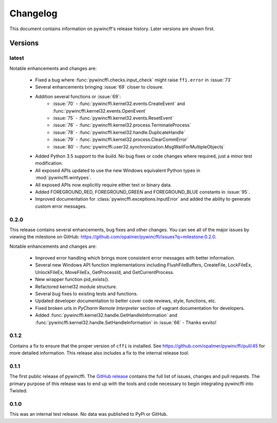Changelog
=========

This document contains information on pywincff's release history.  Later
versions are shown first.


Versions
--------

latest
~~~~~~

Notable enhancements and changes are:

    * Fixed a bug where :func:`pywincffi.checks.input_check` might raise
      ``ffi.error`` in :issue:`73`
    * Several enhancements bringing :issue:`69` closer to closure.
    * Addition several functions or :issue:`69`:
        * :issue:`70` - :func:`pywincffi.kernel32.events.CreateEvent` and
          :func:`pywincffi.kernel32.events.OpenEvent`
        * :issue:`75` - :func:`pywincffi.kernel32.events.ResetEvent`
        * :issue:`76` - :func:`pywincffi.kernel32.process.TerminateProcess`
        * :issue:`78` - :func:`pywincffi.kernel32.handle.DuplicateHandle`
        * :issue:`79` - :func:`pywincffi.kernel32.process.ClearCommError`
        * :issue:`80` - :func:`pywincffi.user32.synchronization.MsgWaitForMultipleObjects`
    * Added Python 3.5 support to the build.  No bug fixes or code changes
      where required, just a minor test modification.
    * All exposed APIs updated to use the new Windows equivalent Python types
      in :mod:`pywincffi.wintypes`.
    * All exposed APIs now explicitly require either text or binary data.
    * Added FOREGROUND_RED, FOREGROUND_GREEN and FOREGROUND_BLUE constants in
      :issue:`95`.
    * Improved documentation for :class:`pywincffi.exceptions.InputError` and
      added the ability to generate custom error messages.

0.2.0
~~~~~

This release contains several enhancements, bug fixes and other
changes.  You can see all of the major issues by viewing the milestone
on GitHub: https://github.com/opalmer/pywincffi/issues?q=milestone:0.2.0.

Notable enhancements and changes are:

    * Improved error handling which brings more consistent error messages with
      better information.
    * Several new Windows API function implementations including
      FlushFileBuffers, CreateFile, LockFileEx, UnlockFileEx, MoveFileEx,
      GetProcessId, and GetCurrentProcess.
    * New wrapper function pid_exists().
    * Refactored kernel32 module structure.
    * Several bug fixes to existing tests and functions.
    * Updated developer documentation to better cover code reviews, style,
      functions, etc.
    * Fixed broken urls in `PyCharm Remote Interpreter` section of vagrant
      documentation for developers.
    * Added :func:`pywincffi.kernel32.handle.GetHandleInformation` and
      :func:`pywincffi.kernel32.handle.SetHandleInformation` in
      :issue:`66` - Thanks exvito!

0.1.2
~~~~~

Contains a fix to ensure that the proper version of ``cffi`` is
installed.  See https://github.com/opalmer/pywincffi/pull/45 for more
detailed information.  This release also includes a fix to the internal
release tool.

0.1.1
~~~~~

The first public release of pywincffi.  The
`GitHub release <https://github.com/opalmer/pywincffi/releases/tag/0.1.1>`_
contains the full list of issues, changes and pull requests.  The primary
purpose of this release was to end up with the tools and code necessary to
begin integrating pywincffi into Twisted.


0.1.0
~~~~~

This was an internal test release.  No data was published to PyPi or GitHub.

